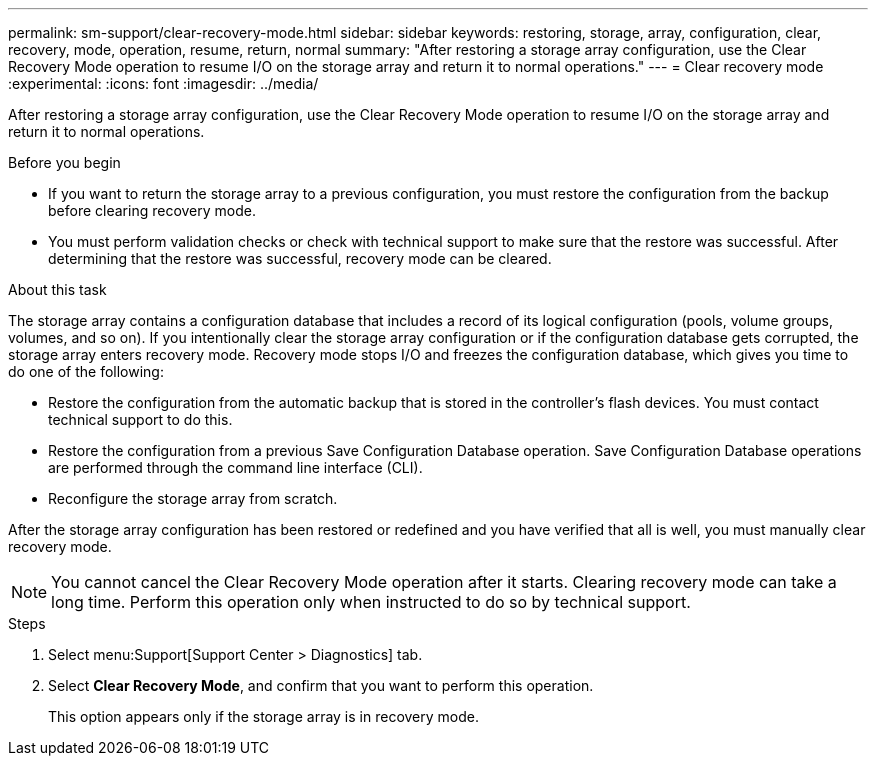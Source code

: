 ---
permalink: sm-support/clear-recovery-mode.html
sidebar: sidebar
keywords: restoring, storage, array, configuration, clear, recovery, mode, operation, resume, return, normal
summary: "After restoring a storage array configuration, use the Clear Recovery Mode operation to resume I/O on the storage array and return it to normal operations."
---
= Clear recovery mode
:experimental:
:icons: font
:imagesdir: ../media/

[.lead]
After restoring a storage array configuration, use the Clear Recovery Mode operation to resume I/O on the storage array and return it to normal operations.

.Before you begin

* If you want to return the storage array to a previous configuration, you must restore the configuration from the backup before clearing recovery mode.
* You must perform validation checks or check with technical support to make sure that the restore was successful. After determining that the restore was successful, recovery mode can be cleared.

.About this task

The storage array contains a configuration database that includes a record of its logical configuration (pools, volume groups, volumes, and so on). If you intentionally clear the storage array configuration or if the configuration database gets corrupted, the storage array enters recovery mode. Recovery mode stops I/O and freezes the configuration database, which gives you time to do one of the following:

* Restore the configuration from the automatic backup that is stored in the controller's flash devices. You must contact technical support to do this.
* Restore the configuration from a previous Save Configuration Database operation. Save Configuration Database operations are performed through the command line interface (CLI).
* Reconfigure the storage array from scratch.

After the storage array configuration has been restored or redefined and you have verified that all is well, you must manually clear recovery mode.

[NOTE]
====
You cannot cancel the Clear Recovery Mode operation after it starts. Clearing recovery mode can take a long time. Perform this operation only when instructed to do so by technical support.
====

.Steps

. Select menu:Support[Support Center > Diagnostics] tab.
. Select *Clear Recovery Mode*, and confirm that you want to perform this operation.
+
This option appears only if the storage array is in recovery mode.
